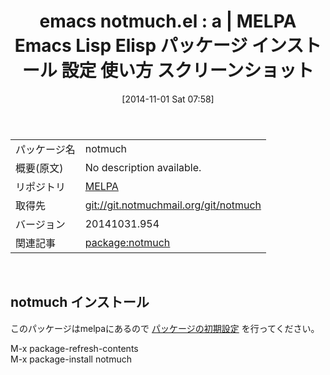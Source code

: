 #+DATE: [2014-11-01 Sat 07:58]
#+PERMALINK:
#+OPTIONS: toc:nil num:nil todo:nil pri:nil tags:nil ^:nil \n:t -:nil
#+ISPAGE: nil
#+DESCRIPTION:
# (progn (erase-buffer)(find-file-hook--org2blog/wp-mode))
#+BLOG: rubikitch
#+CATEGORY: Emacs
#+EL_PKG_NAME: notmuch
#+EL_TAGS: emacs, emacs lisp %p, elisp %p, emacs %f %p, emacs %p 使い方, emacs %p 設定, emacs パッケージ %p, emacs %p スクリーンショット
#+EL_TITLE: Emacs Lisp Elisp パッケージ インストール 設定 使い方 スクリーンショット
#+EL_TITLE0: a
#+begin: org2blog
#+DESCRIPTION: MELPAのEmacs Lispパッケージnotmuchの紹介
#+MYTAGS: package:notmuch, emacs 使い方, emacs コマンド, emacs, emacs lisp notmuch, elisp notmuch, emacs melpa notmuch, emacs notmuch 使い方, emacs notmuch 設定, emacs パッケージ notmuch, emacs notmuch スクリーンショット
#+TITLE: emacs notmuch.el : a | MELPA Emacs Lisp Elisp パッケージ インストール 設定 使い方 スクリーンショット
#+BEGIN_HTML
<table>
<tr><td>パッケージ名</td><td>notmuch</td></tr>
<tr><td>概要(原文)</td><td>No description available.</td></tr>
<tr><td>リポジトリ</td><td><a href="http://melpa.org/">MELPA</a></td></tr>
<tr><td>取得先</td><td><a href="git://git.notmuchmail.org/git/notmuch">git://git.notmuchmail.org/git/notmuch</a></td></tr>
<tr><td>バージョン</td><td>20141031.954</td></tr>
<tr><td>関連記事</td><td><a href="http://rubikitch.com/tag/package:notmuch/">package:notmuch</a> </td></tr>
</table>
<br />
#+END_HTML

# (progn (forward-line 1)(shell-command "screenshot-time.rb org_template" t))
** notmuch インストール
このパッケージはmelpaにあるので [[http://rubikitch.com/package-initialize][パッケージの初期設定]] を行ってください。

M-x package-refresh-contents
M-x package-install notmuch


#+end:
** 概要                                                             :noexport:

# (progn (forward-line 1)(shell-command "screenshot-time.rb org_template" t))
